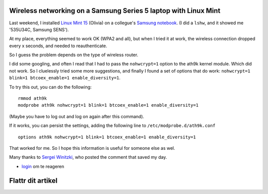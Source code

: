 .. title: Wireless networking on a Samsung Series 5 laptop with Linux Mint
.. slug: node-207
.. date: 2013-06-17 21:19:19
.. tags: ubuntu,tips,linux,hardware
.. link:
.. description: 
.. type: text

Wireless networking on a Samsung Series 5 laptop with Linux Mint
----------------------------------------------------------------


Last weekend, I installed `Linux Mint
15 <http://www.linuxmint.com/rel_olivia.php>`__ (Olivia) on a collegue's
`Samsung
notebook <http://www.samsung.com/us/computer/series-5-notebooks>`__. (I
did a ``lshw``, and it showed me '535U34C, Samsung SENS').

At my place, everything seemed to work OK (WPA2 and all), but when I
tried it at work, the wireless connection dropped every x seconds, and
needed to reauthenticate.

So I guess the problem depends on the type of wireless router.

I did some googling, and often I read that I had to pass the
``nohwcrypt=1`` option to the ath9k kernel module. Which did not work.
So I cluelessly tried some more suggestions, and finally I found a set
of options that do work:
``nohwcrypt=1 blink=1 btcoex_enable=1 enable_diversity=1``.

To try this out, you can do the following:

::

    rmmod ath9k
    modprobe ath9k nohwcrypt=1 blink=1 btcoex_enable=1 enable_diversity=1

(Maybe you have to log out and log on again after this command).

If it works, you can persist the settings, adding the following line to
``/etc/modprobe.d/ath9k.conf``

::

    options ath9k nohwcrypt=1 blink=1 btcoex_enable=1 enable_diversity=1

That worked for me. So I hope this information is useful for someone
else as wel.

Many thanks to `Sergei
Winitzki <http://orkultus.wordpress.com/2013/01/18/frequent-wireless-connection-drops-with-the-atheros-ar9462/comment-page-1/#comment-146>`__,
who posted the comment that saved my day.

-  `login </user/login?destination=comment%2Freply%2F207%23comment-form>`__
   om te reageren

Flattr dit artikel
------------------

